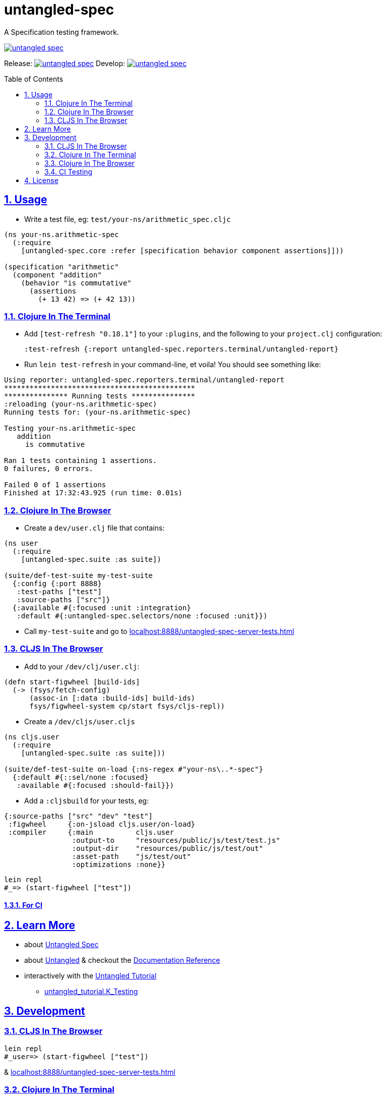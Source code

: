 = untangled-spec
:source-highlighter: coderay
:source-language: clojure
:toc:
:toc-placement: preamble
:sectlinks:
:sectanchors:
:sectnums:

A Specification testing framework.

image::https://img.shields.io/clojars/v/navis/untangled-spec.svg[link="https://clojars.org/navis/untangled-spec"]

Release: image:https://api.travis-ci.org/untangled-web/untangled-spec.svg?branch=master[link=https://github.com/untangled-web/untangled-spec/tree/master]
Develop: image:https://api.travis-ci.org/untangled-web/untangled-spec.svg?branch=develop[link=https://github.com/untangled-web/untangled-spec/tree/develop]

== Usage

* Write a test file, eg: `test/your-ns/arithmetic_spec.cljc`

[source]
----
(ns your-ns.arithmetic-spec
  (:require
    [untangled-spec.core :refer [specification behavior component assertions]]))

(specification "arithmetic"
  (component "addition"
    (behavior "is commutative"
      (assertions
        (+ 13 42) => (+ 42 13))
----

=== Clojure In The Terminal

* Add `[test-refresh "0.18.1"]` to your `:plugins`, and the following to your `project.clj` configuration:

    :test-refresh {:report untangled-spec.reporters.terminal/untangled-report}

* Run `lein test-refresh` in your command-line, et voila! You should see something like:

----
Using reporter: untangled-spec.reporters.terminal/untangled-report
*********************************************
*************** Running tests ***************
:reloading (your-ns.arithmetic-spec)
Running tests for: (your-ns.arithmetic-spec)

Testing your-ns.arithmetic-spec
   addition
     is commutative

Ran 1 tests containing 1 assertions.
0 failures, 0 errors.

Failed 0 of 1 assertions
Finished at 17:32:43.925 (run time: 0.01s)
----

=== Clojure In The Browser

* Create a `dev/user.clj` file that contains:

[source]
----
(ns user
  (:require
    [untangled-spec.suite :as suite])

(suite/def-test-suite my-test-suite
  {:config {:port 8888}
   :test-paths ["test"]
   :source-paths ["src"]}
  {:available #{:focused :unit :integration}
   :default #{:untangled-spec.selectors/none :focused :unit}})
----

* Call `my-test-suite` and go to link:localhost:8888/untangled-spec-server-tests.html[]

=== CLJS In The Browser

* Add to your `/dev/clj/user.clj`:

[source]
----
(defn start-figwheel [build-ids]
  (-> (fsys/fetch-config)
      (assoc-in [:data :build-ids] build-ids)
      fsys/figwheel-system cp/start fsys/cljs-repl))
----

* Create a `/dev/cljs/user.cljs`

[source]
----
(ns cljs.user
  (:require
    [untangled-spec.suite :as suite]))

(suite/def-test-suite on-load {:ns-regex #"your-ns\..*-spec"}
  {:default #{::sel/none :focused}
   :available #{:focused :should-fail}})
----

* Add a `:cljsbuild` for your tests, eg:

[source]
----
{:source-paths ["src" "dev" "test"]
 :figwheel     {:on-jsload cljs.user/on-load}
 :compiler     {:main          cljs.user
                :output-to     "resources/public/js/test/test.js"
                :output-dir    "resources/public/js/test/out"
                :asset-path    "js/test/out"
                :optimizations :none}}
----

    lein repl
    #_=> (start-figwheel ["test"])

==== For CI

== Learn More
* about link:docs/index.adoc#untangled-spec-docs[Untangled Spec]
* about link:http://untangled-web.github.io/untangled/index.html[Untangled] & checkout the link:http://untangled-web.github.io/untangled/index.html[Documentation Reference]
* interactively with the link:http://untangled-web.github.io/untangled/tutorial.html[Untangled Tutorial]
** http://untangled-web.github.io/untangled/tutorial.html#!/untangled_tutorial.K_Testing[untangled_tutorial.K_Testing]

== Development

=== CLJS In The Browser

    lein repl
    #_user=> (start-figwheel ["test"])

& link:localhost:8888/untangled-spec-server-tests.html[]

=== Clojure In The Terminal

    lein test-refresh

=== Clojure In The Browser

    lein repl
    #_user=> (start)

& link:localhost:8888/untangled-spec-server-tests.html[]

=== CI Testing

To run the CLJ and CLJS tests on a CI server, it must have chrome, node, and npm installed. +
Then you can simply use the Makefile:

    make tests

or manually run:

	npm install
	lein doo chrome automated-tests once
	lein test-refresh :run-once

== License

MIT License
Copyright © 2015 NAVIS
